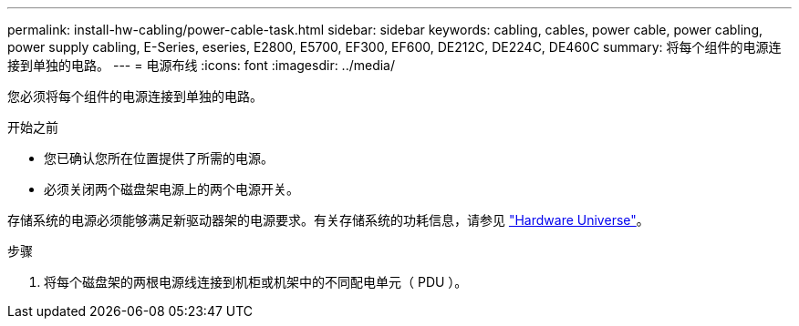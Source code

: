 ---
permalink: install-hw-cabling/power-cable-task.html 
sidebar: sidebar 
keywords: cabling, cables, power cable, power cabling, power supply cabling, E-Series, eseries, E2800, E5700, EF300, EF600, DE212C, DE224C, DE460C 
summary: 将每个组件的电源连接到单独的电路。 
---
= 电源布线
:icons: font
:imagesdir: ../media/


[role="lead"]
您必须将每个组件的电源连接到单独的电路。

.开始之前
* 您已确认您所在位置提供了所需的电源。
* 必须关闭两个磁盘架电源上的两个电源开关。


存储系统的电源必须能够满足新驱动器架的电源要求。有关存储系统的功耗信息，请参见 https://hwu.netapp.com/Controller/Index?platformTypeId=2357027["Hardware Universe"^]。

.步骤
. 将每个磁盘架的两根电源线连接到机柜或机架中的不同配电单元（ PDU ）。

